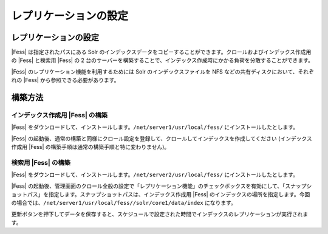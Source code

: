 ======================
レプリケーションの設定
======================

レプリケーションの設定
======================

|Fess| は指定されたパスにある Solr
のインデックスデータをコピーすることができます。クロールおよびインデックス作成用の
|Fess| と検索用 |Fess| の 2
台のサーバーを構築することで、インデックス作成時にかかる負荷を分散することができます。

|Fess| のレプリケーション機能を利用するためには Solr
のインデックスファイルを NFS などの共有ディスクにおいて、それぞれの |Fess| 
から参照できる必要があります。

構築方法
========

インデックス作成用 |Fess| の構築
------------------------------

|Fess| 
をダウンロードして、インストールします。\ ``/net/server1/usr/local/fess/``
にインストールしたとします。

|Fess| 
の起動後、通常の構築と同様にクロール設定を登録して、クロールしてインデックスを作成してください
(インデックス作成用 |Fess| の構築手順は通常の構築手順と特に変わりません)。

検索用 |Fess| の構築
------------------

|Fess| 
をダウンロードして、インストールします。\ ``/net/server2/usr/local/fess/``
にインストールしたとします。

|Fess| 
の起動後、管理画面のクロール全般の設定で「レプリケーション機能」のチェックボックスを有効にして、「スナップショットパス」を指定します。スナップショットパスは、インデックス作成用
|Fess| 
のインデックスの場所を指定します。今回の場合では、\ ``/net/server1/usr/local/fess//solr/core1/data/index``
になります。

|image0|

更新ボタンを押下してデータを保存すると、スケジュールで設定された時間でインデックスのレプリケーションが実行されます。

.. |image0| image:: /images/ja/3.0/crawl-2.png
